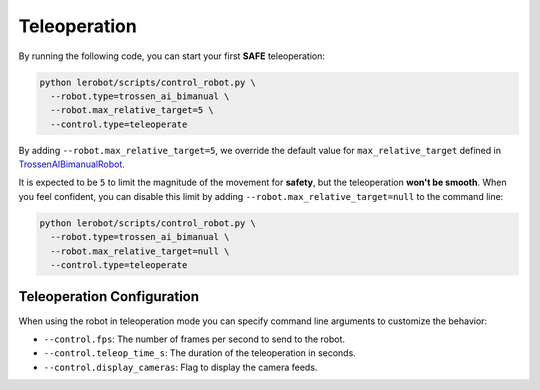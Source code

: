 =============
Teleoperation
=============

By running the following code, you can start your first **SAFE** teleoperation:

.. code-block:: bash

   python lerobot/scripts/control_robot.py \
     --robot.type=trossen_ai_bimanual \
     --robot.max_relative_target=5 \
     --control.type=teleoperate

By adding ``--robot.max_relative_target=5``, we override the default value for ``max_relative_target`` defined in
`TrossenAIBimanualRobot <https://github.com/Interbotix/lerobot/blob/trossen-ai/lerobot/common/robot_devices/robots/configs.py>`_.

It is expected to be ``5`` to limit the magnitude of the movement for **safety**, but the teleoperation **won't be smooth**.
When you feel confident, you can disable this limit by adding ``--robot.max_relative_target=null`` to the command line:

.. code-block:: bash

   python lerobot/scripts/control_robot.py \
     --robot.type=trossen_ai_bimanual \
     --robot.max_relative_target=null \
     --control.type=teleoperate


Teleoperation Configuration
===========================

When using the robot in teleoperation mode you can specify command line arguments to customize the behavior:

- ``--control.fps``: The number of frames per second to send to the robot.
- ``--control.teleop_time_s``: The duration of the teleoperation in seconds.
- ``--control.display_cameras``: Flag to display the camera feeds.